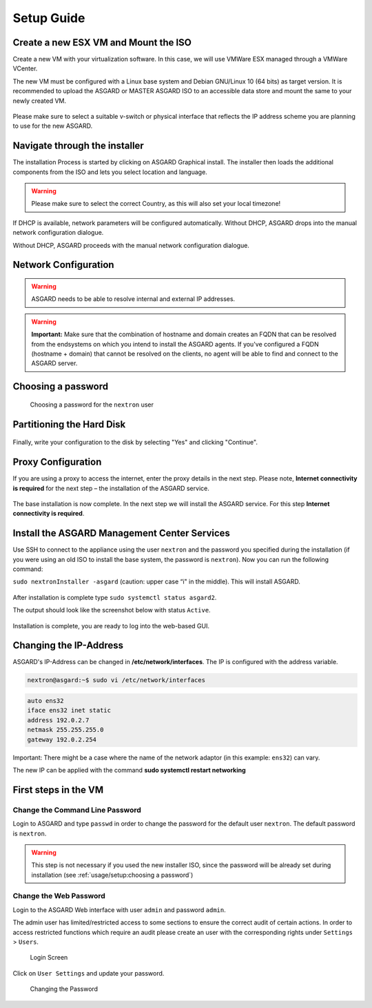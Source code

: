 
Setup Guide
===========

Create a new ESX VM and Mount the ISO
-------------------------------------

Create a new VM with your virtualization software. In this case, we will use VMWare ESX managed through a VMWare VCenter.

The new VM must be configured with a Linux base system and Debian GNU/Linux 10 (64 bits) as target version. It is recommended to upload the ASGARD or MASTER ASGARD ISO to an accessible data store and mount the same to your newly created VM. 

.. figure:: ../images/setup_esx1.png
   :target: ../_images/setup_esx1.png
   :alt: New Virtual Machine - ESX

.. figure:: ../images/setup_esx2.png
   :target: ../_images/setup_esx2.png
   :alt: New Virtual Machine - ESX

.. figure:: ../images/setup_esx3.png
   :target: ../_images/setup_esx3.png
   :alt: New Virtual Machine - ESX

.. figure:: ../images/setup_esx4.png
   :target: ../_images/setup_esx4.png
   :alt: New Virtual Machine - ESX

Please make sure to select a suitable v-switch or physical interface that reflects the IP address scheme you are planning to use for the new ASGARD.

Navigate through the installer
------------------------------

The installation Process is started by clicking on ASGARD Graphical install. The installer then loads the additional components from the ISO and lets you select location and language.


.. figure:: ../images/setup_iso_installer.png
   :target: ../_images/setup_iso_installer.png
   :alt: ISO Installer - ASGARD

.. figure:: ../images/setup_language.png
   :target: ../_images/setup_language.png
   :alt: Select a language

.. figure:: ../images/setup_location1.png
   :target: ../_images/setup_location1.png
   :alt: Select your location

.. figure:: ../images/setup_location2.png
   :target: ../_images/setup_location2.png
   :alt: Select your location

.. warning::
   Please make sure to select the correct Country, as this will also set your local timezone!

.. figure:: ../images/setup_locales.png
   :target: ../_images/setup_locales.png
   :alt: Configure locales


If DHCP is available, network parameters will be configured automatically. Without DHCP, ASGARD drops into the manual network configuration dialogue. 

Without DHCP, ASGARD proceeds with the manual network configuration dialogue.

Network Configuration
---------------------

.. figure:: ../images/setup_network1.png
   :target: ../_images/setup_network1.png
   :alt: Configure the network

.. figure:: ../images/setup_network2.png
   :target: ../_images/setup_network2.png
   :alt: Configure the network

.. figure:: ../images/setup_network3.png
   :target: ../_images/setup_network3.png
   :alt: Configure the network

.. figure:: ../images/setup_network4.png
   :target: ../_images/setup_network4.png
   :alt: Configure the network

.. warning::
   ASGARD needs to be able to resolve internal and external IP addresses.

.. figure:: ../images/setup_network5.png
   :target: ../_images/setup_network5.png
   :alt: Configure the network

.. figure:: ../images/setup_network6.png
   :target: ../_images/setup_network6.png
   :alt: Configure the network

.. warning::
   **Important:** Make sure that the combination of hostname and domain creates an FQDN that can be resolved from the endsystems on which you intend to install the ASGARD agents. If you've configured a FQDN (hostname + domain) that cannot be resolved on the clients, no agent will be able to find and connect to the ASGARD server. 

.. figure:: ../images/setup_network7.png
   :target: ../_images/setup_network7.png
   :alt: Configure the network

Choosing a password
-------------------

.. figure:: ../images/setup_password.png
   :target: ../_images/setup_password.png
   :alt: Set up users and passwords

   Choosing a password for the ``nextron`` user

Partitioning the Hard Disk
--------------------------

.. figure:: ../images/setup_disks1.png
   :target: ../_images/setup_disks1.png
   :alt: Partition disks

Finally, write your configuration to the disk by selecting "Yes" and clicking "Continue".

.. figure:: ../images/setup_disks2.png
   :target: ../_images/setup_disks2.png
   :alt: Partition disks

Proxy Configuration
-------------------

If you are using a proxy to access the internet, enter the proxy details in the next step. Please note, **Internet connectivity is required** for the next step – the installation of the ASGARD service. 

.. figure:: ../images/setup_proxy.png
   :target: ../_images/setup_proxy.png
   :alt: Finish the installation

The base installation is now complete. In the next step we will install the ASGARD service. For this step **Internet connectivity is required**.

Install the ASGARD Management Center Services
---------------------------------------------

Use SSH to connect to the appliance using the user ``nextron`` and the password you specified during the installation (if you were using an old ISO to install the base system, the password is ``nextron``). Now you can run the following command: 

``sudo nextronInstaller -asgard`` (caution: upper case “i" in the middle). This will install ASGARD.

.. figure:: ../images/setup_nextronInstaller.png
   :target: ../_images/setup_nextronInstaller.png
   :alt: running the nextronInstaller


After installation is complete type ``sudo systemctl status asgard2``. 

The output should look like the screenshot below with status ``Active``.


.. figure:: ../images/setup_service.png
   :target: ../_images/setup_service.png
   :alt: systemctl status asgard2


Installation is complete, you are ready to log into the web-based GUI.

Changing the IP-Address
-----------------------

ASGARD's IP-Address can be changed in **/etc/network/interfaces**. The IP is configured with the address variable.

.. code-block:: console

   nextron@asgard:~$ sudo vi /etc/network/interfaces

.. code-block::

   auto ens32
   iface ens32 inet static
   address 192.0.2.7
   netmask 255.255.255.0
   gateway 192.0.2.254

Important: There might be a case where the name of the network adaptor (in this example: ``ens32``) can vary.

The new IP can be applied with the command **sudo systemctl restart networking**

First steps in the VM
---------------------

Change the Command Line Password
^^^^^^^^^^^^^^^^^^^^^^^^^^^^^^^^

Login to ASGARD and type ``passwd`` in order to change the password for the default user ``nextron``. The default password is ``nextron``.

.. warning::
   This step is not necessary if you used the new installer ISO, since the password will be already set during installation (see :ref:`usage/setup:choosing a password`)

Change the Web Password
^^^^^^^^^^^^^^^^^^^^^^^

Login to the ASGARD Web interface with user ``admin`` and password ``admin``.

The admin user has limited/restricted access to some sections to ensure the correct audit of certain actions. In order to access restricted functions which require an audit please create an user with the corresponding rights under ``Settings`` > ``Users``.

.. figure:: ../images/login-screen.png
   :target: ../_images/login-screen.png
   :alt: Login Screen

   Login Screen

Click on ``User Settings`` and update your password. 

.. figure:: ../images/changing-the-password.png
   :target: ../_images/changing-the-password.png
   :alt: Changing the Password

   Changing the Password
